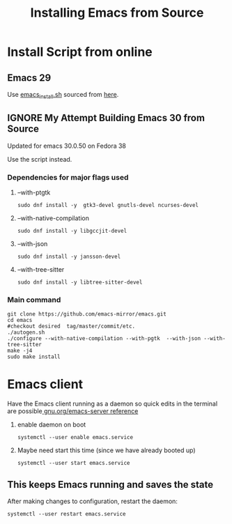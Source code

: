 #+title: Installing Emacs from Source

* Install Script from online

** Emacs 29
Use [[file:scripts/emacs_install.sh::!/usr/bin/env bash][emacs_install.sh]] sourced from  [[https://discussion.fedoraproject.org/t/installing-emacs-29-1/86732/4][here]].

** IGNORE My Attempt Building Emacs 30 from Source
CLOSED: [2023-10-08 Sun 11:37]
Updated for emacs 30.0.50 on Fedora 38

Use the script instead.

*** Dependencies for major flags used
**** --with-ptgtk
#+begin_src shell
  sudo dnf install -y  gtk3-devel gnutls-devel ncurses-devel
#+end_src

**** --with-native-compilation
#+begin_src shell
sudo dnf install -y libgccjit-devel
#+end_src

**** --with-json
#+begin_src shell
sudo dnf install -y jansson-devel
#+end_src

**** --with-tree-sitter
#+begin_src shell
sudo dnf install -y libtree-sitter-devel
#+end_src

*** Main command
#+begin_src shell
  git clone https://github.com/emacs-mirror/emacs.git
  cd emacs
  #checkout desired  tag/master/commit/etc.
  ./autogen.sh
  ./configure --with-native-compilation --with-pgtk  --with-json --with-tree-sitter
  make -j4
  sudo make install
#+end_src


* Emacs client
Have the Emacs client running as a daemon so quick edits in the terminal are possible[[https://www.gnu.org/software/emacs/manual/html_node/emacs/Emacs-Server.html][ gnu.org/emacs-server reference]]

1. enable daemon on boot
   #+begin_src shell
     systemctl --user enable emacs.service
   #+end_src

2. Maybe need start this time (since we have already booted up)
      #+begin_src shell
     systemctl --user start emacs.service
   #+end_src

** This keeps Emacs running and saves the state
After making changes to configuration, restart the daemon:
#+begin_src shell
  systemctl --user restart emacs.service
#+end_src
